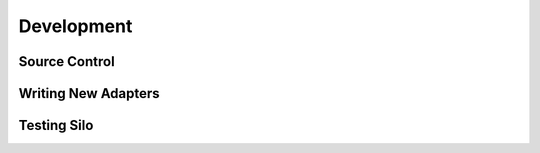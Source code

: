 Development
===========

Source Control
--------------

Writing New Adapters
--------------------

Testing Silo
------------
